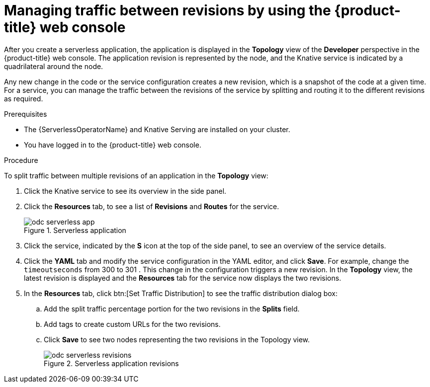 // Module included in the following assemblies:
//
// * serverless/develop/serverless-traffic-management.adoc

:_content-type: PROCEDURE
[id="odc-splitting-traffic-between-revisions-using-developer-perspective_{context}"]
= Managing traffic between revisions by using the {product-title} web console

After you create a serverless application, the application is displayed in the *Topology* view of the *Developer* perspective in the {product-title} web console. The application revision is represented by the node, and the Knative service is indicated by a quadrilateral around the node.

Any new change in the code or the service configuration creates a new revision, which is a snapshot of the code at a given time. For a service, you can manage the traffic between the revisions of the service by splitting and routing it to the different revisions as required.

.Prerequisites

* The {ServerlessOperatorName} and Knative Serving are installed on your cluster.
* You have logged in to the {product-title} web console.

.Procedure

To split traffic between multiple revisions of an application in the *Topology* view:

. Click the Knative service to see its overview in the side panel.
. Click the *Resources* tab, to see a list of *Revisions* and *Routes* for the service.
+
.Serverless application
image::odc-serverless-app.png[]

. Click the service, indicated by the *S* icon at the top of the side panel, to see an overview of the service details.
. Click the *YAML* tab and modify the service configuration in the YAML editor, and click *Save*. For example, change the `timeoutseconds` from 300 to 301 . This change in the configuration triggers a new revision. In the *Topology* view, the latest revision is displayed and the *Resources* tab for the service now displays the two revisions.
. In the *Resources* tab, click btn:[Set Traffic Distribution] to see the traffic distribution dialog box:
.. Add the split traffic percentage portion for the two revisions in the *Splits* field.
.. Add tags to create custom URLs for the two revisions.
.. Click *Save* to see two nodes representing the two revisions in the Topology view.
+
.Serverless application revisions
image::odc-serverless-revisions.png[]
